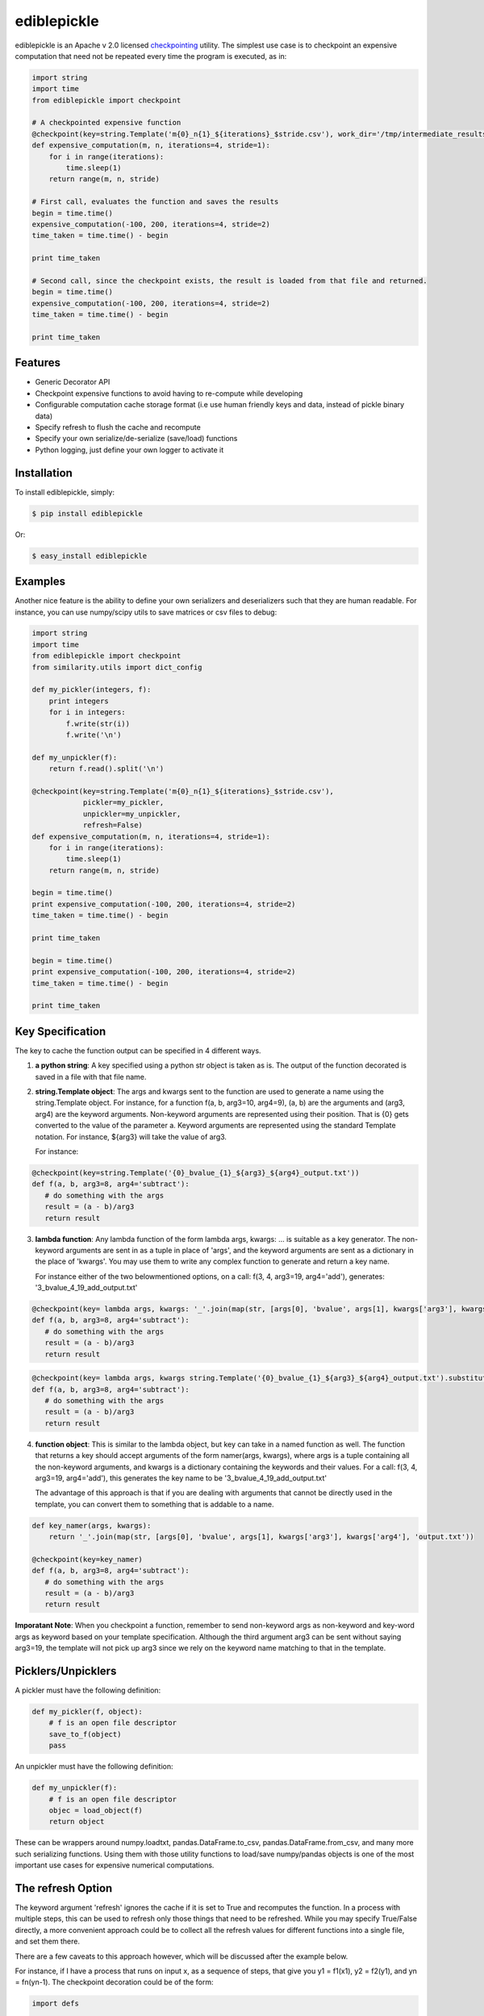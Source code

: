 ediblepickle
=========================
.. image:: https://travis-ci.org/mpavan/ediblepickle.png?branch=master
        :target: https://travis-ci.org/mpavan/ediblepickle

ediblepickle is an Apache v 2.0 licensed `checkpointing <http://en.wikipedia.org/wiki/Application_checkpointing>`__ utility.
The simplest use case is to checkpoint an expensive computation that need not be repeated every time the program is
executed, as in:

.. code-block:: python

    import string
    import time
    from ediblepickle import checkpoint

    # A checkpointed expensive function
    @checkpoint(key=string.Template('m{0}_n{1}_${iterations}_$stride.csv'), work_dir='/tmp/intermediate_results', refresh=True)
    def expensive_computation(m, n, iterations=4, stride=1):
        for i in range(iterations):
            time.sleep(1)
        return range(m, n, stride)

    # First call, evaluates the function and saves the results
    begin = time.time()
    expensive_computation(-100, 200, iterations=4, stride=2)
    time_taken = time.time() - begin

    print time_taken

    # Second call, since the checkpoint exists, the result is loaded from that file and returned.
    begin = time.time()
    expensive_computation(-100, 200, iterations=4, stride=2)
    time_taken = time.time() - begin

    print time_taken

Features
--------

- Generic Decorator API
- Checkpoint expensive functions to avoid having to re-compute while developing
- Configurable computation cache storage format (i.e use human friendly keys and data, instead of pickle binary data)
- Specify refresh to flush the cache and recompute
- Specify your own serialize/de-serialize (save/load) functions
- Python logging, just define your own logger to activate it


Installation
------------

To install ediblepickle, simply:

.. code-block:: bash

    $ pip install ediblepickle

Or:

.. code-block:: bash

    $ easy_install ediblepickle


Examples
----------

Another nice feature is the ability to define your own serializers and deserializers
such that they are human readable. For instance, you can use numpy/scipy utils to
save matrices or csv files to debug:

.. code-block:: python

    import string
    import time
    from ediblepickle import checkpoint
    from similarity.utils import dict_config

    def my_pickler(integers, f):
        print integers
        for i in integers:
            f.write(str(i))
            f.write('\n')

    def my_unpickler(f):
        return f.read().split('\n')

    @checkpoint(key=string.Template('m{0}_n{1}_${iterations}_$stride.csv'),
                pickler=my_pickler,
                unpickler=my_unpickler,
                refresh=False)
    def expensive_computation(m, n, iterations=4, stride=1):
        for i in range(iterations):
            time.sleep(1)
        return range(m, n, stride)

    begin = time.time()
    print expensive_computation(-100, 200, iterations=4, stride=2)
    time_taken = time.time() - begin

    print time_taken

    begin = time.time()
    print expensive_computation(-100, 200, iterations=4, stride=2)
    time_taken = time.time() - begin

    print time_taken

Key Specification
------------------
The key to cache the function output can be specified in 4 different ways.

1. **a python string**: A key specified using a python str object is taken as is. The output of the function decorated is saved
   in a file with that file name.

2. **string.Template object**: The args and kwargs sent to the function are used to generate a name using the string.Template object.
   For instance, for a function f(a, b, arg3=10, arg4=9), (a, b) are the arguments and (arg3, arg4) are the keyword arguments.
   Non-keyword arguments are represented using their position. That is {0} gets converted to the value of the parameter a. 
   Keyword arguments are represented using the standard Template notation. For instance, ${arg3} will take the value of arg3.

   For instance: 
      
.. code-block:: python
      
      @checkpoint(key=string.Template('{0}_bvalue_{1}_${arg3}_${arg4}_output.txt'))
      def f(a, b, arg3=8, arg4='subtract'):
         # do something with the args
         result = (a - b)/arg3
         return result
.. end

   On a call: f(3, 4, arg3=19, arg4='add')
   Generates: '3_bvalue_4_19_add_output.txt'

3. **lambda function**: Any lambda function of the form lambda args, kwargs: ... is suitable as a key generator. The non-keyword arguments
   are sent in as a tuple in place of 'args', and the keyword arguments are sent as a dictionary in the place of 'kwargs'. You may use
   them to write any complex function to generate and return a key name.

   For instance either of the two belowmentioned options, on a call: f(3, 4, arg3=19, arg4='add'), generates: '3_bvalue_4_19_add_output.txt'

.. code-block:: python
      
      @checkpoint(key= lambda args, kwargs: '_'.join(map(str, [args[0], 'bvalue', args[1], kwargs['arg3'], kwargs['arg4'], 'output.txt')))
      def f(a, b, arg3=8, arg4='subtract'):
         # do something with the args
         result = (a - b)/arg3
         return result
.. end 

.. code-block:: python

      @checkpoint(key= lambda args, kwargs string.Template('{0}_bvalue_{1}_${arg3}_${arg4}_output.txt').substitute(kwargs).format(args))
      def f(a, b, arg3=8, arg4='subtract'):
         # do something with the args
         result = (a - b)/arg3
         return result
.. end


4. **function object**: This is similar to the lambda object, but key can take in a named function as well. The function that returns a key should
   accept arguments of the form namer(args, kwargs), where args is a tuple containing all the non-keyword arguments, and kwargs is a dictionary
   containing the keywords and their values.  For a call: f(3, 4, arg3=19, arg4='add'), this generates the key name to be  '3_bvalue_4_19_add_output.txt'

   The advantage of this approach is that if you are dealing with arguments that cannot be directly used in the template, you can convert 
   them to something that is addable to a name.

.. code-block:: python

      def key_namer(args, kwargs):
          return '_'.join(map(str, [args[0], 'bvalue', args[1], kwargs['arg3'], kwargs['arg4'], 'output.txt'))

      @checkpoint(key=key_namer)
      def f(a, b, arg3=8, arg4='subtract'):
         # do something with the args
         result = (a - b)/arg3
         return result


**Imporatant Note**: When you checkpoint a function, remember to send non-keyword args as non-keyword and key-word args as keyword based on your
template specification. Although the third argument arg3 can be sent without saying arg3=19, the template will not pick up arg3 since we
rely on the keyword name matching to that in the template.


Picklers/Unpicklers
--------------------

A pickler must have the following definition:

.. code-block:: python

   def my_pickler(f, object):
       # f is an open file descriptor
       save_to_f(object)
       pass


An unpickler must have the following definition:


.. code-block:: python

   def my_unpickler(f):
       # f is an open file descriptor
       objec = load_object(f)
       return object

These can be wrappers around numpy.loadtxt, pandas.DataFrame.to_csv,
pandas.DataFrame.from_csv, and many more such serializing functions. Using them
with those utility functions to load/save numpy/pandas objects is one of the
most important use cases for expensive numerical computations.


The refresh Option
-------------------
The keyword argument 'refresh' ignores the cache if it is set to True and recomputes the function. In a process with multiple steps, this can be used to
refresh only those things that need to be refreshed. While you may specify True/False directly, a more convenient approach could be to collect all the
refresh values for different functions into a single file, and set them there.

There are a few caveats to this approach however, which will be discussed after the example below.

For instance, if I have a process that runs on input x, as a sequence of steps, that give you y1 = f1(x1), y2 = f2(y1), and yn = fn(yn-1). The checkpoint
decoration could be of the form:

.. code-block:: python

      import defs

      @checkpoint(key=key_namer, refresh=defs.TASK1_REFRESH)
      def f1(x1):
         y1 = do_something(x1)
         return y1 


      @checkpoint(key=key_namer, refresh=defs.TASK2_REFRESH)
      def f2(y1):
         y2 = do_something(y1)
         return y2 


      @checkpoint(key=key_namer, refresh=defs.TASK3_REFRESH)
      def f3(y2):
         y3 = do_something(y2)
         return y3 

.. end

These functions can now be independently controlled using these definitions elsewhere, say in defs.py, or from main.py:

.. code-block:: python

   # defs.py
   import os

   # Caveat: defs.py should contain a mutable object like a dict or a list.
   refresh_dict{'task1'} = True
   refresh_dict{'task2'} = os.environ['TASK2_REFRESH_OPTION']
   refresh_dict{'task3'} = True


   # main.py
   import defs
   if sys.argv[1] == 'task1':
      defs.refresh_dict['task1'] = False
   if sys.argv[1] == 'task3':
      defs.TASK1_REFRESH['task3'] = True


**Caveat 1**

When collecting all refresh options in a python module (say defs.py), when using immutable variables like REFRESH = True,
and if there is a need to change them later, one needs to be cautious:

.. code-block:: python

   import defs          # NOT from defs import REFRESH
   defs.REFRESH = True  # NOT REFRESH = True

In python modules are objects, and doing `import defs` will give a reference to the module, and the variable REFRESH
can be changed in the module using `defs.REFRESH = True`. However, `from defs import REFRESH` gives us a reference
to the immutable, a local copy of which is made when changed, without altering the module variable.

**Caveat 2**

When changing the refresh option through command line options, or the like, it is better to use a lambda function as

.. code-block:: python

   # module.py
   @checkpoint(..., refresh=lambda: REFRESH)
   def myfunc():
       pass

Since the default values are evaluated at the definition time and are bound to the argument, using a lambda,
(or in general, something mutable) we ensure that we are taking the current value of REFRESH.

Contribute
----------

#. Check for open issues or open a fresh issue to start a discussion around a feature idea or a bug.
#. Fork `the repository`_ on GitHub to start making your changes to the **master** branch (or branch off of it).
#. Write a test which shows that the bug was fixed or that the feature works as expected.
#. Send a pull request and bug the maintainer until it gets merged and published. :) Make sure to add yourself to AUTHORS_.

.. _`the repository`: http://github.com/mpavan/ediblepickle
.. _AUTHORS: https://github.com/mpavan/ediblepickle/blob/master/AUTHORS.rst
